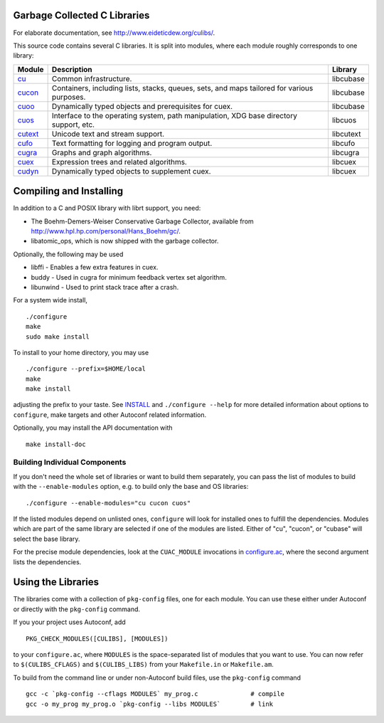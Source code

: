 Garbage Collected C Libraries
=============================

For elaborate documentation, see http://www.eideticdew.org/culibs/.

This source code contains several C libraries.  It is split into modules, where
each module roughly corresponds to one library:

======= ======================================================  ==========
Module  Description                                             Library
======= ======================================================  ==========
cu_     Common infrastructure.                                  libcubase
cucon_  Containers, including lists, stacks, queues, sets,      libcubase
        and maps tailored for various purposes.
cuoo_   Dynamically typed objects and prerequisites for cuex.   libcubase
cuos_   Interface to the operating system, path manipulation,   libcuos
        XDG base directory support, etc.
cutext_ Unicode text and stream support.                        libcutext
cufo_   Text formatting for logging and program output.         libcufo
cugra_  Graphs and graph algorithms.                            libcugra
cuex_   Expression trees and related algorithms.                libcuex
cudyn_  Dynamically typed objects to supplement cuex.           libcuex
======= ======================================================  ==========


Compiling and Installing
========================

In addition to a C and POSIX library with librt support, you need:

* The Boehm-Demers-Weiser Conservative Garbage Collector, available from
  http://www.hpl.hp.com/personal/Hans_Boehm/gc/.
* libatomic_ops, which is now shipped with the garbage collector.

Optionally, the following may be used

* libffi - Enables a few extra features in cuex.
* buddy - Used in cugra for minimum feedback vertex set algorithm.
* libunwind - Used to print stack trace after a crash.

For a system wide install, ::

    ./configure
    make
    sudo make install

To install to your home directory, you may use ::

    ./configure --prefix=$HOME/local
    make
    make install

adjusting the prefix to your taste.  See INSTALL_ and ``./configure --help``
for more detailed information about options to ``configure``, make targets and
other Autoconf related information.

Optionally, you may install the API documentation with ::

    make install-doc


Building Individual Components
------------------------------

If you don't need the whole set of libraries or want to build them separately,
you can pass the list of modules to build with the ``--enable-modules``
option, e.g. to build only the base and OS libraries::

    ./configure --enable-modules="cu cucon cuos"

If the listed modules depend on unlisted ones, ``configure`` will look for
installed ones to fulfill the dependencies.  Modules which are part of the
same library are selected if one of the modules are listed.  Either of "cu",
"cucon", or "cubase" will select the base library.

For the precise module dependencies, look at the ``CUAC_MODULE`` invocations
in configure.ac_, where the second argument lists the dependencies.


Using the Libraries
===================

The libraries come with a collection of ``pkg-config`` files, one for each
module.  You can use these either under Autoconf or directly with the
``pkg-config`` command.

If you your project uses Autoconf, add ::

    PKG_CHECK_MODULES([CULIBS], [MODULES])

to your ``configure.ac``, where ``MODULES`` is the space-separated list of
modules that you want to use.  You can now refer to ``$(CULIBS_CFLAGS)`` and
``$(CULIBS_LIBS)`` from your ``Makefile.in`` or ``Makefile.am``.

To build from the command line or under non-Autoconf build files, use the
``pkg-config`` command ::

    gcc -c `pkg-config --cflags MODULES` my_prog.c              # compile
    gcc -o my_prog my_prog.o `pkg-config --libs MODULES`        # link



.. Stop reading here.  The rest is for the documentation system.
.. _cu: cu/
.. _cucon: cucon/
.. _cuoo: cuoo/
.. _cuos: cuos/
.. _cutext: cutext/
.. _cufo: cufo/
.. _cugra: cugra/
.. _cuex: cuex/
.. _cudyn: cudyn/
.. _INSTALL: INSTALL
.. _configure.ac: configure.ac
